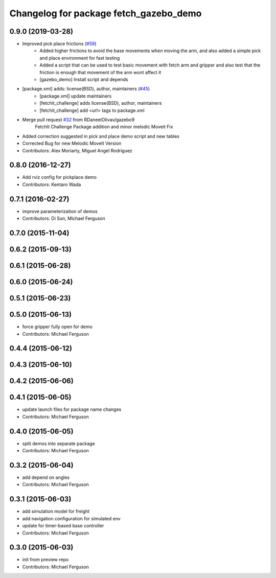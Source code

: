 ^^^^^^^^^^^^^^^^^^^^^^^^^^^^^^^^^^^^^^^
Changelog for package fetch_gazebo_demo
^^^^^^^^^^^^^^^^^^^^^^^^^^^^^^^^^^^^^^^

0.9.0 (2019-03-28)
------------------
* Improved pick place frictions (`#59 <https://github.com/fetchrobotics/fetch_gazebo/issues/59>`_)
    * Added higher frictions to avoid the base movements when moving the arm, and also added a simple pick and place environment for fast testing
    * Added a script that can be used to test basic movement with fetch arm and gripper and also test that the friction is enough that movement of the arm wont affect it
    * [gazebo_demo] Install script and depends
* [package.xml] adds: license(BSD), author, maintainers (`#45 <https://github.com/fetchrobotics/fetch_gazebo/issues/45>`_)
    * [package.xml] update maintainers
    * [fetchit_challenge] adds license(BSD), author, maintainers
    * [fetchit_challenge] add <url> tags to package.xml
* Merge pull request `#32 <https://github.com/fetchrobotics/fetch_gazebo/issues/32>`_ from RDaneelOlivav/gazebo9
    FetchIt Challenge Package addition and minor melodic Moveit Fix
* Added correction suggested in pick and place demo script and new tables
* Corrected Bug for new Melodic MoveIt Version
* Contributors: Alex Moriarty, Miguel Angel Rodríguez

0.8.0 (2016-12-27)
------------------
* Add rviz config for pickplace demo
* Contributors: Kentaro Wada

0.7.1 (2016-02-27)
------------------
* improve parameterization of demos
* Contributors: Di Sun, Michael Ferguson

0.7.0 (2015-11-04)
------------------

0.6.2 (2015-09-13)
------------------

0.6.1 (2015-06-28)
------------------

0.6.0 (2015-06-24)
------------------

0.5.1 (2015-06-23)
------------------

0.5.0 (2015-06-13)
------------------
* force gripper fully open for demo
* Contributors: Michael Ferguson

0.4.4 (2015-06-12)
------------------

0.4.3 (2015-06-10)
------------------

0.4.2 (2015-06-06)
------------------

0.4.1 (2015-06-05)
------------------
* update launch files for package name changes
* Contributors: Michael Ferguson

0.4.0 (2015-06-05)
------------------
* split demos into separate package
* Contributors: Michael Ferguson

0.3.2 (2015-06-04)
------------------
* add depend on angles
* Contributors: Michael Ferguson

0.3.1 (2015-06-03)
------------------
* add simulation model for freight
* add navigation configuration for simulated env
* update for timer-based base controller
* Contributors: Michael Ferguson

0.3.0 (2015-06-03)
------------------
* init from preview repo
* Contributors: Michael Ferguson
